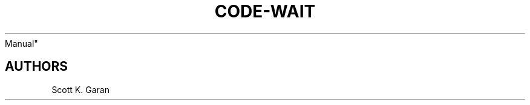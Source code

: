.TH "CODE-WAIT" "1" "February 1, 2022" "Numonic 0.0.1-alpha" "Numonic
Manual"
.nh \" Turn off hyphenation by default.

.SH AUTHORS
Scott K. Garan
